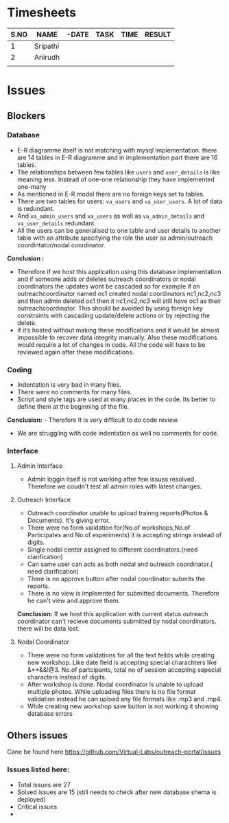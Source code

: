 * Timesheets
| S.NO | NAME     | -DATE | TASK | TIME | RESULT |
|------+----------+-------+------+------+--------|
|    1 | Sripathi |       |      |      |        |
|    2 | Anirudh  |       |      |      |        |
|      |          |       |      |      |        |
* Issues
** Blockers
*** Database
- E-R diagramme itself is not matching with mysql implementation.
  there are 14 tables in E-R diagramme and in implementation part there are 16 tables.
- The relationships between few tables like =users= and =user_details= is like meaning less. Instead of one-one relationship they have implemented one-many
- As mentioned in E-R model there are no foreign keys set to tables.
- There are two tables for users: =va_users= and =va_user_users=. A lot of data is redundant.
- And =va_admin_users= and =va_users= as well as =va_admin_details= and =va_user_details= redundant. 
- All the users can be generalised to one table and user details to another table with an attribute 
  specifying the role the user as admin/outreach coordintator/nodal coordinator.
  
*Conclusion :*
- Therefore if we host this application using this database implementation and if someone adds or deletes outreach coordinators or 
  nodal coordinators the updates wont be cascaded so for example if an outreachcoordinator named oc1 created nodal 
  coordinators nc1,nc2,nc3 and then admin deleted oc1 then it nc1,nc2,nc3 will still have oc1 as their outreachcoordinator. 
  This should be avoided by using foreign key constraints with cascading update/delete actions or by rejecting the delete.
- if it’s hosted without making these modifications and it would be almost impossible to recover data integrity manually.  
  Also these modifications would require a lot of changes in code. All the code will have to be reviewed again after these modifications. 

*** Coding
- Indentation is very bad in many files.
- There were no comments for many files.
- Script and style tags are used at many places in the code. Its better to define them at the beginning of the file.
*Conclusion:* - Therefore It is very difficult to do code review.
              - We are struggling with code indentation as well no comments for code.
*** Interface
**** Admin Interface
- Admin loggin itself is not working after few issues resolved. Therefore we coudn't test all admin roles with latest changes.
**** Outreach Interface
- Outreach coordinator unable to upload trainng reports(Photos & Documents). It's giving error.
- There were no form validation for(No.of workshops,No.of Participates and No.of experiments) it is accepting
  strings instead of digits.
- Single nodal center assigned to different coordinators.(need clarification)
- Can same user can acts as both nodal and outreach coordinator.( need clarification)
- There is no approve button after nodal coordinator submits the reports.
- There is no view is implemnted for submitted documents. Therefore he can't view and approve them.
*Conclusion:* If we host this application with current status outreach coordinator can't recieve documents submitted by nodal coordinators.
              there will be data lost.
**** Nodal Coordinator
- There were no form validations for all the text feilds while creating new workshop. Like date field is accepting special charachters like &**&&!@3.
  No.of partcipants, total no of session accepting sepecial characters instead of digits.
- After workshop is done. Nodal coordinator is unable to upload multiple photos.
  While uploading files there is no file format validation instead he can upload any file formats like .mp3 and .mp4.
- While creating new workshop save button is not working it showing database errors
** Others issues
Cane be found here https://github.com/Virtual-Labs/outreach-portal/issues

*** Issues listed here:
- Total issues are 27
- Solved issues are 15 (still needs to check after new database shema is deployed)
- Critical issues 
- 


